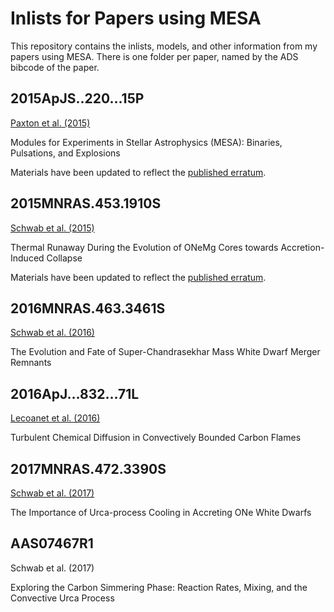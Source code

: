 * Inlists for Papers using MESA
This repository contains the inlists, models, and other information
from my papers using MESA.  There is one folder per paper, named by
the ADS bibcode of the paper.
** 2015ApJS..220...15P
[[http://adsabs.harvard.edu/abs/2015ApJS..220...15P][Paxton et al. (2015)]]

Modules for Experiments in Stellar Astrophysics (MESA): Binaries, Pulsations, and Explosions

Materials have been updated to reflect the [[http://adsabs.harvard.edu/abs/2016ApJS..223...18P][published erratum]].
** 2015MNRAS.453.1910S
[[http://adsabs.harvard.edu/abs/2015MNRAS.453.1910S][Schwab et al. (2015)]]

Thermal Runaway During the Evolution of ONeMg Cores towards Accretion-Induced Collapse

Materials have been updated to reflect the [[http://adsabs.harvard.edu/abs/2016MNRAS.458.3613S][published erratum]].
** 2016MNRAS.463.3461S
[[http://adsabs.harvard.edu/abs/2016MNRAS.463.3461S][Schwab et al. (2016)]]

The Evolution and Fate of Super-Chandrasekhar Mass White Dwarf Merger Remnants
** 2016ApJ...832...71L
[[http://adsabs.harvard.edu/abs/2016ApJ...832...71L][Lecoanet et al. (2016)]]

Turbulent Chemical Diffusion in Convectively Bounded Carbon Flames
** 2017MNRAS.472.3390S
[[http://adsabs.harvard.edu/abs/2017MNRAS.472.3390S][Schwab et al. (2017)]]

The Importance of Urca-process Cooling in Accreting ONe White Dwarfs
** AAS07467R1
Schwab et al. (2017)

Exploring the Carbon Simmering Phase: Reaction Rates, Mixing, and the Convective Urca Process
